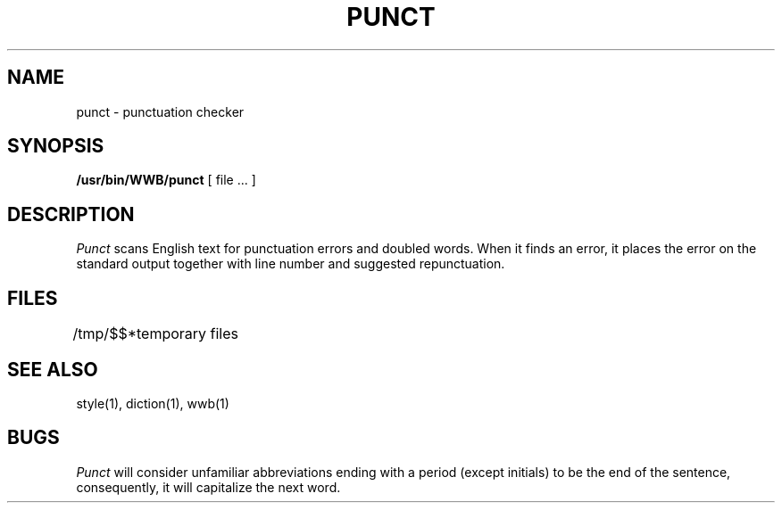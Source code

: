 .TH PUNCT 1
.SH NAME
punct \- punctuation checker
.SH SYNOPSIS
.B /usr/bin/WWB/punct
[ file ... ]
.SH DESCRIPTION
.I Punct
scans English text for punctuation errors and doubled words.
When it finds an error,
it places the error on the standard output
together with line number and suggested repunctuation.
.SH FILES
.ta \w'/tmp/$$*  'u
/tmp/$$*	temporary files
.SH SEE ALSO
style(1), diction(1), wwb(1)
.SH BUGS
.I Punct
will consider unfamiliar abbreviations ending with a period (except initials)
to be the end of the sentence,
consequently, it will capitalize the next word.
